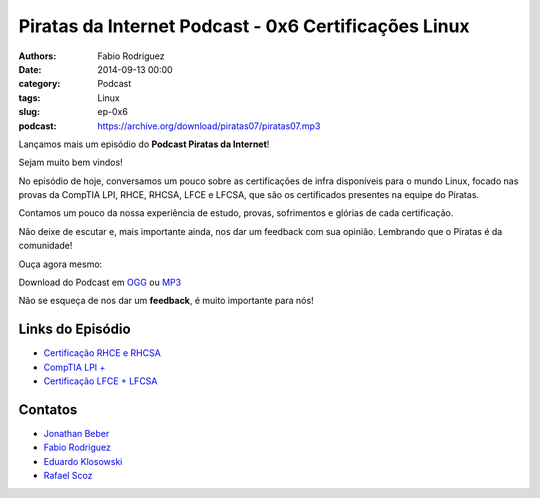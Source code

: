 Piratas da Internet Podcast - 0x6 Certificações Linux
=====================================================

:authors: Fabio Rodriguez
:date: 2014-09-13 00:00
:category: Podcast
:tags: Linux
:slug: ep-0x6
:podcast: https://archive.org/download/piratas07/piratas07.mp3


.. _OGG: https://archive.org/download/Piratas07/Piratas07.ogg
.. _MP3: https://archive.org/download/piratas07/piratas07.mp3

.. _Jonathan Beber: https://twitter.com/jonathanbeber
.. _Fabio Rodriguez: https://twitter.com/fabiolrodriguez
.. _Eduardo Klosowski: https://eduardoklosowski.wordpress.com/
.. _Rafael Scoz: https://twitter.com/scozrafa


Lançamos mais um episódio do **Podcast Piratas da Internet**!

Sejam muito bem vindos!

No episódio de hoje, conversamos um pouco sobre as certificações de infra disponíveis para o mundo Linux,  focado nas provas da CompTIA LPI, RHCE, RHCSA, LFCE e LFCSA, que são os certificados presentes na equipe do Piratas.

Contamos um pouco da nossa experiência de estudo, provas, sofrimentos e glórias de cada certificação.

Não deixe de escutar e, mais importante ainda, nos dar um feedback com sua opinião. Lembrando que o Piratas é da comunidade!

Ouça agora mesmo:

.. raw:: html

  <audio controls>
    Seu navegador não suporta o player.
    <source src="https://archive.org/download/Piratas07/Piratas07.ogg" type="audio/ogg">
    <source src="https://archive.org/download/piratas07/piratas07.mp3" type="audio/mpeg">
  </audio>

Download do Podcast em OGG_ ou MP3_

Não se esqueça de nos dar um **feedback**, é muito importante para nós!


Links do Episódio
-----------------

- `Certificação RHCE e RHCSA <http://www.redhat.com/en/services/training/courses-by-curriculum>`_
- `CompTIA LPI + <http://certifications.comptia.org/getCertified/certifications/linux.aspx?tracking=certifications/listed/linux.aspx>`_
- `Certificação LFCE + LFCSA <http://training.linuxfoundation.org/certification>`_


Contatos
--------

- `Jonathan Beber`_
- `Fabio Rodriguez`_
- `Eduardo Klosowski`_
- `Rafael Scoz`_
